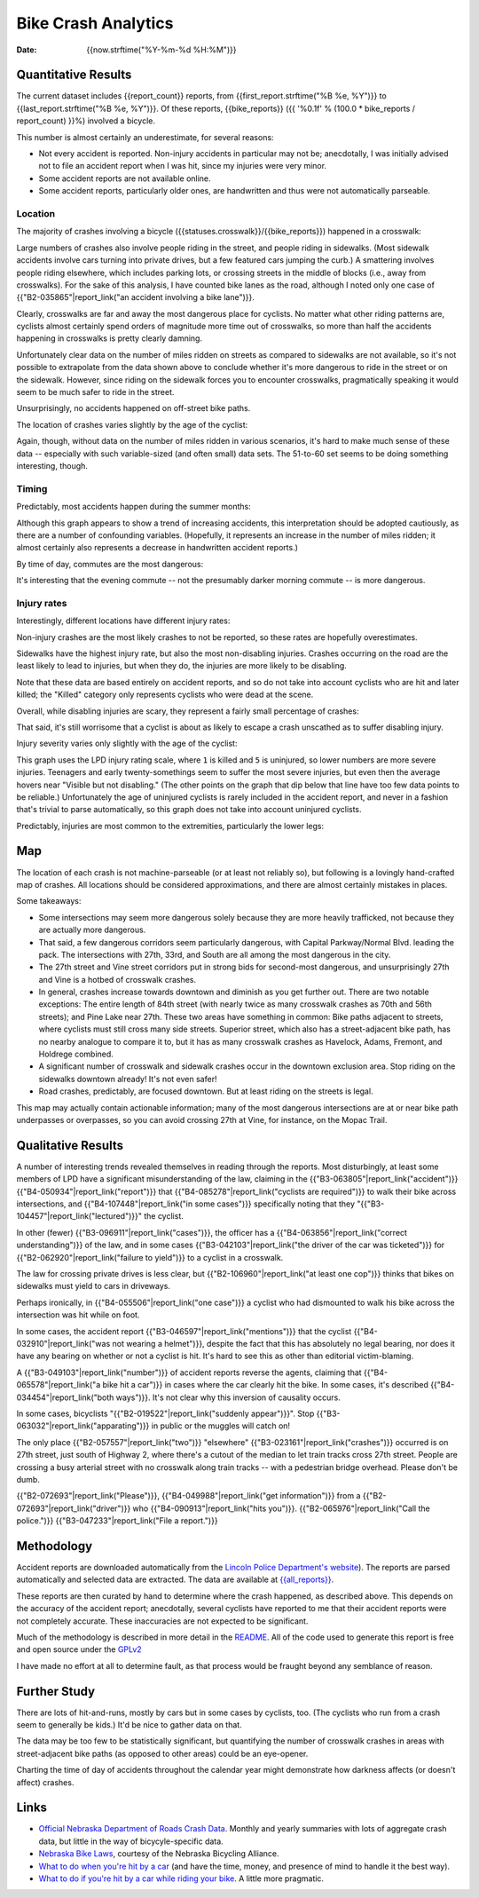 ======================
 Bike Crash Analytics
======================

:date: {{now.strftime("%Y-%m-%d %H:%M")}}


Quantitative Results
====================

The current dataset includes {{report_count}} reports, from
{{first_report.strftime("%B %e, %Y")}} to
{{last_report.strftime("%B %e, %Y")}}. Of these reports,
{{bike_reports}} ({{ '%0.1f' % (100.0 * bike_reports / report_count) }}%)
involved a bicycle.

This number is almost certainly an underestimate, for several reasons:

* Not every accident is reported. Non-injury accidents in particular
  may not be; anecdotally, I was initially advised not to file an
  accident report when I was hit, since my injuries were very minor.
* Some accident reports are not available online.
* Some accident reports, particularly older ones, are handwritten and
  thus were not automatically parseable.

Location
--------

The majority of crashes involving a bicycle
({{statuses.crosswalk}}/{{bike_reports}}) happened in a crosswalk:

.. image:: {{imagedir}}/proportions.png

Large numbers of crashes also involve people riding in the street, and
people riding in sidewalks. (Most sidewalk accidents involve cars
turning into private drives, but a few featured cars jumping the
curb.) A smattering involves people riding elsewhere, which includes
parking lots, or crossing streets in the middle of blocks (i.e., away
from crosswalks). For the sake of this analysis, I have counted bike
lanes as the road, although I noted only one case of
{{"B2-035865"|report_link("an accident involving a bike lane")}}.

Clearly, crosswalks are far and away the most dangerous place for
cyclists. No matter what other riding patterns are, cyclists almost
certainly spend orders of magnitude more time out of crosswalks, so
more than half the accidents happening in crosswalks is pretty clearly
damning.

Unfortunately clear data on the number of miles ridden on streets as
compared to sidewalks are not available, so it's not possible to
extrapolate from the data shown above to conclude whether it's more
dangerous to ride in the street or on the sidewalk. However, since
riding on the sidewalk forces you to encounter crosswalks,
pragmatically speaking it would seem to be much safer to ride in the
street.

Unsurprisingly, no accidents happened on off-street bike paths.

The location of crashes varies slightly by the age of the cyclist:

.. image:: {{imagedir}}/location_by_age.png

Again, though, without data on the number of miles ridden in various
scenarios, it's hard to make much sense of these data -- especially
with such variable-sized (and often small) data sets. The 51-to-60 set
seems to be doing something interesting, though.

Timing
------

Predictably, most accidents happen during the summer months:

.. image:: {{imagedir}}/monthly.png

Although this graph appears to show a trend of increasing accidents,
this interpretation should be adopted cautiously, as there are a
number of confounding variables. (Hopefully, it represents an increase
in the number of miles ridden; it almost certainly also represents a
decrease in handwritten accident reports.)

By time of day, commutes are the most dangerous:

.. image:: {{imagedir}}/crash_times.png

It's interesting that the evening commute -- not the presumably darker
morning commute -- is more dangerous.

Injury rates
------------

Interestingly, different locations have different injury rates:

.. image:: {{imagedir}}/injury_rates.png

Non-injury crashes are the most likely crashes to not be reported, so
these rates are hopefully overestimates.

Sidewalks have the highest injury rate, but also the most
non-disabling injuries. Crashes occurring on the road are the least
likely to lead to injuries, but when they do, the injuries are more
likely to be disabling.

Note that these data are based entirely on accident reports, and so do
not take into account cyclists who are hit and later killed; the
"Killed" category only represents cyclists who were dead at the scene.

Overall, while disabling injuries are scary, they represent a fairly
small percentage of crashes:

.. image:: {{imagedir}}/injury_severities.png

That said, it's still worrisome that a cyclist is about as likely to
escape a crash unscathed as to suffer disabling injury.

Injury severity varies only slightly with the age of the cyclist:

.. image:: {{imagedir}}/severity_by_age.png

This graph uses the LPD injury rating scale, where ``1`` is killed and
``5`` is uninjured, so lower numbers are more severe
injuries. Teenagers and early twenty-somethings seem to suffer the
most severe injuries, but even then the average hovers near "Visible
but not disabling." (The other points on the graph that dip below that
line have too few data points to be reliable.)  Unfortunately the age
of uninjured cyclists is rarely included in the accident report, and
never in a fashion that's trivial to parse automatically, so this
graph does not take into account uninjured cyclists.

Predictably, injuries are most common to the extremities, particularly
the lower legs:

.. image:: {{imagedir}}/injury_regions.png

Map
===

The location of each crash is not machine-parseable (or at least not
reliably so), but following is a lovingly hand-crafted map of
crashes. All locations should be considered approximations, and there
are almost certainly mistakes in places.

.. image:: {{imagedir}}/map.png

Some takeaways:

* Some intersections may seem more dangerous solely because they are
  more heavily trafficked, not because they are actually more
  dangerous.
* That said, a few dangerous corridors seem particularly dangerous,
  with Capital Parkway/Normal Blvd. leading the pack. The
  intersections with 27th, 33rd, and South are all among the most
  dangerous in the city.
* The 27th street and Vine street corridors put in strong bids for
  second-most dangerous, and unsurprisingly 27th and Vine is a hotbed
  of crosswalk crashes.
* In general, crashes increase towards downtown and diminish as you
  get further out. There are two notable exceptions: The entire length
  of 84th street (with nearly twice as many crosswalk crashes as 70th
  and 56th streets); and Pine Lake near 27th. These two areas have
  something in common: Bike paths adjacent to streets, where cyclists
  must still cross many side streets. Superior street, which also has
  a street-adjacent bike path, has no nearby analogue to compare it
  to, but it has as many crosswalk crashes as Havelock, Adams,
  Fremont, and Holdrege combined.
* A significant number of crosswalk and sidewalk crashes occur in the
  downtown exclusion area. Stop riding on the sidewalks downtown
  already! It's not even safer!
* Road crashes, predictably, are focused downtown. But at least riding
  on the streets is legal.

This map may actually contain actionable information; many of the most
dangerous intersections are at or near bike path underpasses or
overpasses, so you can avoid crossing 27th at Vine, for instance, on
the Mopac Trail.

Qualitative Results
===================

A number of interesting trends revealed themselves in reading through
the reports. Most disturbingly, at least some members of LPD have a
significant misunderstanding of the law, claiming in the
{{"B3-063805"|report_link("accident")}}
{{"B4-050934"|report_link("report")}} that
{{"B4-085278"|report_link("cyclists are required")}} to walk their
bike across intersections, and {{"B4-107448"|report_link("in some
cases")}} specifically noting that they
"{{"B3-104457"|report_link("lectured")}}" the cyclist.

In other (fewer) {{"B3-096911"|report_link("cases")}}, the officer has
a {{"B4-063856"|report_link("correct understanding")}} of the law, and
in some cases {{"B3-042103"|report_link("the driver of the car was
ticketed")}} for {{"B2-062920"|report_link("failure to yield")}} to a
cyclist in a crosswalk.

The law for crossing private drives is less clear, but
{{"B2-106960"|report_link("at least one cop")}} thinks that bikes on
sidewalks must yield to cars in driveways.

Perhaps ironically, in {{"B4-055506"|report_link("one case")}} a
cyclist who had dismounted to walk his bike across the intersection
was hit while on foot.

In some cases, the accident report
{{"B3-046597"|report_link("mentions")}} that the cyclist
{{"B4-032910"|report_link("was not wearing a helmet")}}, despite the
fact that this has absolutely no legal bearing, nor does it have any
bearing on whether or not a cyclist is hit. It's hard to see this as
other than editorial victim-blaming.

A {{"B3-049103"|report_link("number")}} of accident reports reverse
the agents, claiming that {{"B4-065578"|report_link("a bike hit a
car")}} in cases where the car clearly hit the bike. In some cases,
it's described {{"B4-034454"|report_link("both ways")}}. It's not
clear why this inversion of causality occurs.

In some cases, bicyclists "{{"B2-019522"|report_link("suddenly
appear")}}". Stop {{"B3-063032"|report_link("apparating")}} in public
or the muggles will catch on!

The only place {{"B2-057557"|report_link("two")}} "elsewhere"
{{"B3-023161"|report_link("crashes")}} occurred is on 27th street,
just south of Highway 2, where there's a cutout of the median to let
train tracks cross 27th street. People are crossing a busy arterial
street with no crosswalk along train tracks -- with a pedestrian
bridge overhead. Please don't be dumb.

{{"B2-072693"|report_link("Please")}}, {{"B4-049988"|report_link("get
information")}} from a {{"B2-072693"|report_link("driver")}} who
{{"B4-090913"|report_link("hits
you")}}. {{"B2-065976"|report_link("Call the police.")}}
{{"B3-047233"|report_link("File a report.")}}

Methodology
===========

Accident reports are downloaded automatically from the `Lincoln Police
Department's website
<https://lincoln.ne.gov/city/police/stats/acc.htm>`_). The reports are
parsed automatically and selected data are extracted. The data are
available at `<{{all_reports}}>`_.

These reports are then curated by hand to determine where the crash
happened, as described above. This depends on the accuracy of the
accident report; anecdotally, several cyclists have reported to me
that their accident reports were not completely accurate. These
inaccuracies are not expected to be significant.

Much of the methodology is described in more detail in the `README
<https://github.com/stpierre/crashes/blob/master/README.rst>`_. All of
the code used to generate this report is free and open source under
the `GPLv2
<http://www.gnu.org/licenses/old-licenses/gpl-2.0.en.html>`_

I have made no effort at all to determine fault, as that process would
be fraught beyond any semblance of reason.

Further Study
=============

There are lots of hit-and-runs, mostly by cars but in some cases by
cyclists, too. (The cyclists who run from a crash seem to generally be
kids.) It'd be nice to gather data on that.

The data may be too few to be statistically significant, but
quantifying the number of crosswalk crashes in areas with
street-adjacent bike paths (as opposed to other areas) could be an
eye-opener.

Charting the time of day of accidents throughout the calendar year
might demonstrate how darkness affects (or doesn't affect) crashes.

Links
=====

* `Official Nebraska Department of Roads Crash Data
  <http://www.transportation.nebraska.gov/highway-safety/>`_. Monthly
  and yearly summaries with lots of aggregate crash data, but little
  in the way of bicycyle-specific data.
* `Nebraska Bike Laws <http://www.nebike.org/laws/>`_, courtesy of the
  Nebraska Bicycling Alliance.
* `What to do when you're hit by a car
  <http://www.citylab.com/navigator/2015/05/what-to-do-when-youre-hit-by-a-car/393809/>`_
  (and have the time, money, and presence of mind to handle it the
  best way).
* `What to do if you're hit by a car while riding your bike
  <http://grist.org/living/what-to-do-if-youre-hit-by-a-car-while-riding-your-bike/>`_.
  A little more pragmatic.
